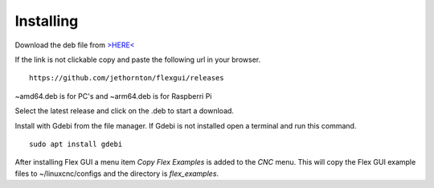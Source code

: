 Installing
==========

Download the deb file from
`>HERE< <https://github.com/jethornton/flexgui/releases>`_

If the link is not clickable copy and paste the following url in your browser.
::

	https://github.com/jethornton/flexgui/releases

~amd64.deb is for PC's and ~arm64.deb is for Raspberri Pi

Select the latest release and click on the .deb to start a download.

Install with Gdebi from the file manager. If Gdebi is not installed open a
terminal and run this command.
::

	sudo apt install gdebi

After installing Flex GUI a menu item `Copy Flex Examples` is added to the `CNC`
menu. This will copy the Flex GUI example files to ~/linuxcnc/configs and the
directory is `flex_examples`.
